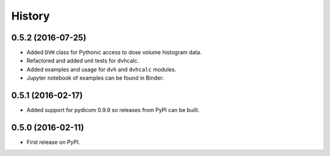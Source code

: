 =======
History
=======

0.5.2 (2016-07-25)
------------------

* Added ``DVH`` class for Pythonic access to dose volume histogram data.
* Refactored and added unit tests for dvhcalc.
* Added examples and usage for ``dvh`` and ``dvhcalc`` modules.
* Jupyter notebook of examples can be found in Binder: |dicom-notebooks|


0.5.1 (2016-02-17)
------------------

* Added support for pydicom 0.9.9 so releases from PyPI can be built.


0.5.0 (2016-02-11)
------------------

* First release on PyPI.

.. |dicom-notebooks| image:: http://mybinder.org/badge.svg
   :target: http://mybinder.org/repo/bastula/dicom-notebooks
